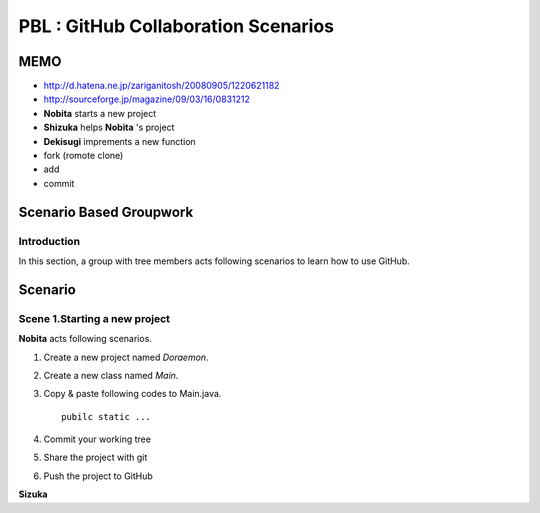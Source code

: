 PBL : GitHub Collaboration Scenarios
====================================

MEMO
----

- http://d.hatena.ne.jp/zariganitosh/20080905/1220621182
- http://sourceforge.jp/magazine/09/03/16/0831212


- **Nobita** starts a new project
- **Shizuka** helps **Nobita** 's project
- **Dekisugi** imprements a new function
- fork (romote clone)
- add
- commit


Scenario Based Groupwork
------------------------

Introduction
~~~~~~~~~~~~
In this section, a group with tree members acts
following scenarios to learn how to use GitHub.

Scenario
--------

Scene 1.Starting a new project
~~~~~~~~~~~~~~~~~~~~~~~~~~~~~~

**Nobita** acts following scenarios.

#. Create a new project named *Doraemon*.
#. Create a new class named *Main*.
#. Copy & paste following codes to Main.java.

   ::

      pubilc static ...

#. Commit your working tree
#. Share the project with git
#. Push the project to GitHub


**Sizuka**
